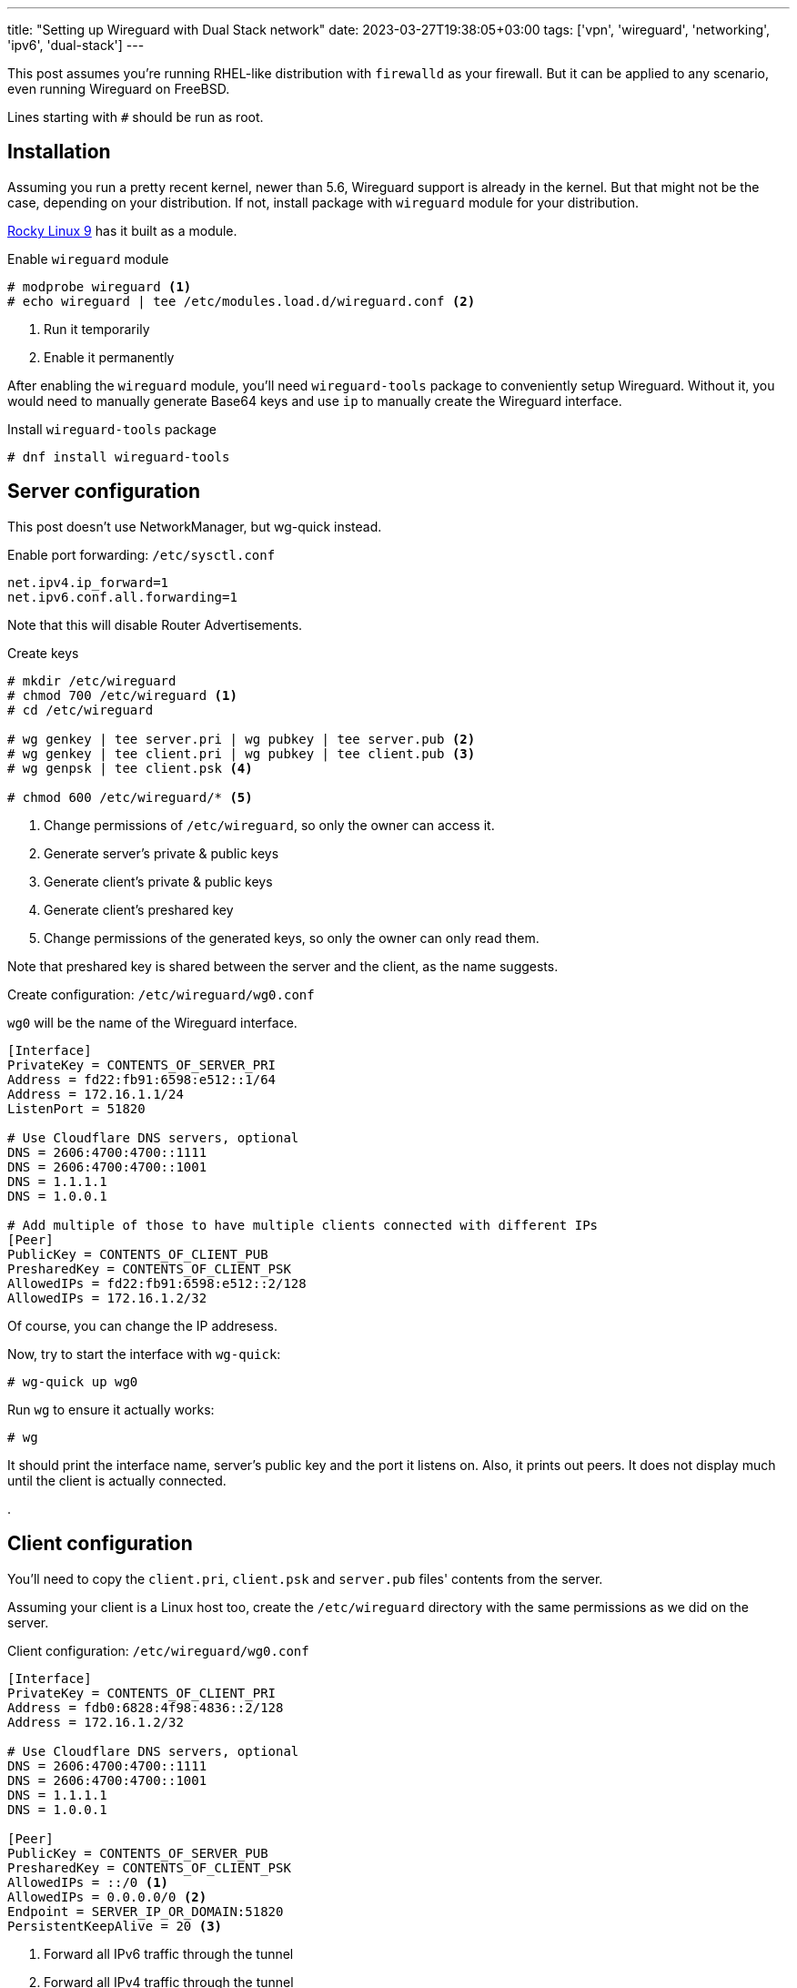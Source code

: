 ---
title: "Setting up Wireguard with Dual Stack network"
date: 2023-03-27T19:38:05+03:00
tags: ['vpn', 'wireguard', 'networking', 'ipv6', 'dual-stack']
---

This post assumes you're running RHEL-like distribution with `firewalld` as your firewall.
But it can be applied to any scenario, even running Wireguard on FreeBSD.

Lines starting with `+#+` should be run as root.

== Installation

Assuming you run a pretty recent kernel, newer than 5.6, Wireguard support is already in the kernel.
But that might not be the case, depending on your distribution.
If not, install package with `wireguard` module for your distribution.

https://rockylinux.org[Rocky Linux 9] has it built as a module.

.Enable `wireguard` module
[,shell]
----
# modprobe wireguard <1>
# echo wireguard | tee /etc/modules.load.d/wireguard.conf <2> 
----
<1> Run it temporarily
<2> Enable it permanently

After enabling the `wireguard` module, you'll need `wireguard-tools` package to conveniently setup Wireguard.
Without it, you would need to manually generate Base64 keys and use `ip` to manually create the Wireguard interface.

.Install `wireguard-tools` package
[,shell]
----
# dnf install wireguard-tools
----

== Server configuration

This post doesn't use NetworkManager, but wg-quick instead.

.Enable port forwarding: `/etc/sysctl.conf`
----
net.ipv4.ip_forward=1
net.ipv6.conf.all.forwarding=1
----

Note that this will disable Router Advertisements.

.Create keys
[,shell]
----
# mkdir /etc/wireguard
# chmod 700 /etc/wireguard <1>
# cd /etc/wireguard

# wg genkey | tee server.pri | wg pubkey | tee server.pub <2>
# wg genkey | tee client.pri | wg pubkey | tee client.pub <3>
# wg genpsk | tee client.psk <4>

# chmod 600 /etc/wireguard/* <5>
----
<1> Change permissions of `/etc/wireguard`, so only the owner can access it.
<2> Generate server's private & public keys
<3> Generate client's private & public keys
<4> Generate client's preshared key
<5> Change permissions of the generated keys, so only the owner can only read them.

Note that preshared key is shared between the server and the client, as the name suggests.

.Create configuration: `/etc/wireguard/wg0.conf`
`wg0` will be the name of the Wireguard interface.

[,ini]
----
[Interface]
PrivateKey = CONTENTS_OF_SERVER_PRI
Address = fd22:fb91:6598:e512::1/64
Address = 172.16.1.1/24
ListenPort = 51820

# Use Cloudflare DNS servers, optional
DNS = 2606:4700:4700::1111
DNS = 2606:4700:4700::1001
DNS = 1.1.1.1
DNS = 1.0.0.1

# Add multiple of those to have multiple clients connected with different IPs
[Peer]
PublicKey = CONTENTS_OF_CLIENT_PUB
PresharedKey = CONTENTS_OF_CLIENT_PSK
AllowedIPs = fd22:fb91:6598:e512::2/128
AllowedIPs = 172.16.1.2/32
----

Of course, you can change the IP addresess.

Now, try to start the interface with `wg-quick`:

[,shell]
----
# wg-quick up wg0
----

Run `wg` to ensure it actually works:

[,shell]
----
# wg
----

It should print the interface name, server's public key and the port it listens on.
Also, it prints out peers. It does not display much until the client is actually connected.

.

== Client configuration

You'll need to copy the `client.pri`, `client.psk` and `server.pub` files' contents from the server.

Assuming your client is a Linux host too, create the `/etc/wireguard` directory with the same
permissions as we did on the server.

.Client configuration: `/etc/wireguard/wg0.conf`
[,ini]
----
[Interface]
PrivateKey = CONTENTS_OF_CLIENT_PRI
Address = fdb0:6828:4f98:4836::2/128
Address = 172.16.1.2/32

# Use Cloudflare DNS servers, optional
DNS = 2606:4700:4700::1111
DNS = 2606:4700:4700::1001
DNS = 1.1.1.1
DNS = 1.0.0.1

[Peer]
PublicKey = CONTENTS_OF_SERVER_PUB
PresharedKey = CONTENTS_OF_CLIENT_PSK
AllowedIPs = ::/0 <1>
AllowedIPs = 0.0.0.0/0 <2>
Endpoint = SERVER_IP_OR_DOMAIN:51820
PersistentKeepAlive = 20 <3>
----
<1> Forward all IPv6 traffic through the tunnel
<2> Forward all IPv4 traffic through the tunnel
<3> Check the connection every 20 seconds

You probably want persistent keep-alive because Wireguard uses UDP as its protocol.
And as we know, it does not keep the session, unlike TCP does.

.Enable the interface with `wg-quick`:
[,shell]
----
# wg-quick up wg0
----

.Check your connection:
[,shell]
----
$ wg

$ ping -c 1 fdb0:6828:4f98::1
$ ping -c 1 172.16.1.1
----

== The finish line

`wireguard-tools` provides a systemd service for `wg-quick`.

.Start Wireguard every time the system boots
[,shell]
----
# systemctl enable --now wg-quick@wg0
----

This is applicable both to the server and the client.
